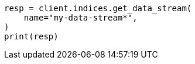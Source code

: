 // This file is autogenerated, DO NOT EDIT
// indices/get-data-stream.asciidoc:276

[source, python]
----
resp = client.indices.get_data_stream(
    name="my-data-stream*",
)
print(resp)
----
